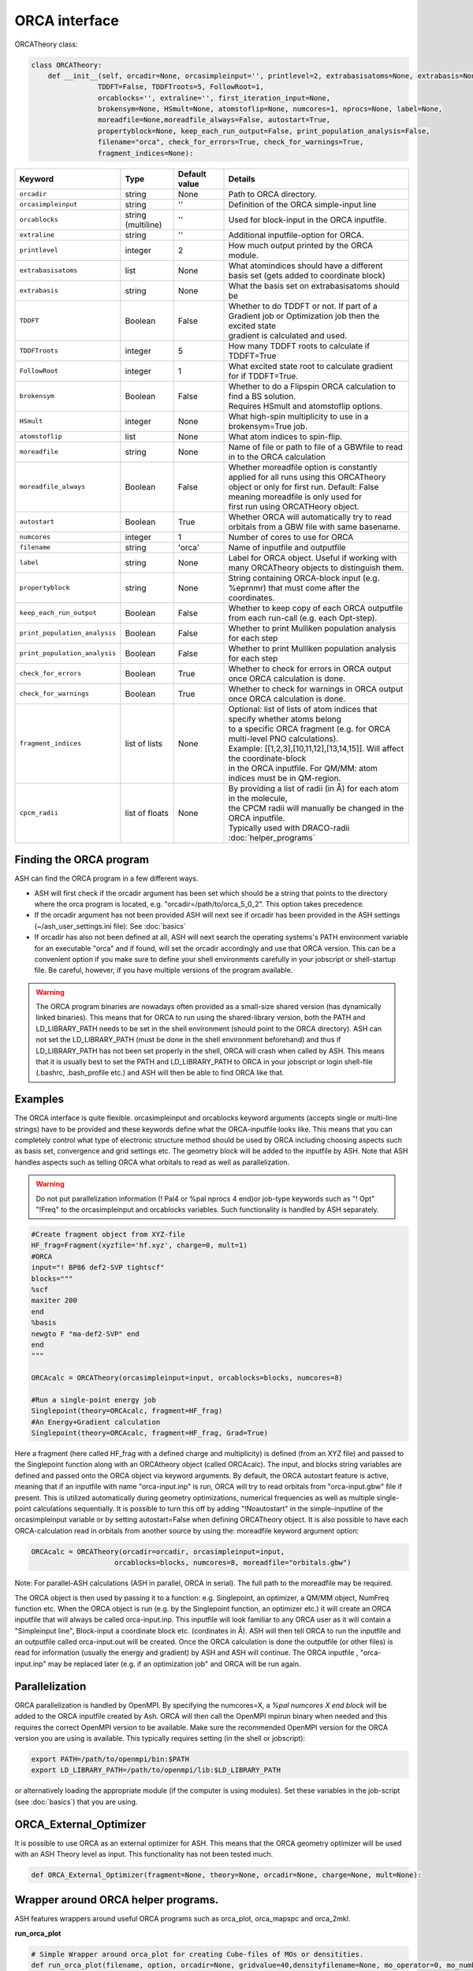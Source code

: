 ORCA interface
======================================

ORCATheory class:

.. code-block:: python
    
  class ORCATheory:
      def __init__(self, orcadir=None, orcasimpleinput='', printlevel=2, extrabasisatoms=None, extrabasis=None, 
                  TDDFT=False, TDDFTroots=5, FollowRoot=1,
                  orcablocks='', extraline='', first_iteration_input=None, 
                  brokensym=None, HSmult=None, atomstoflip=None, numcores=1, nprocs=None, label=None, 
                  moreadfile=None,moreadfile_always=False, autostart=True,
                  propertyblock=None, keep_each_run_output=False, print_population_analysis=False, 
                  filename="orca", check_for_errors=True, check_for_warnings=True,
                  fragment_indices=None):

.. list-table::
   :widths: 15 15 15 60
   :header-rows: 1

   * - Keyword
     - Type
     - Default value
     - Details
   * - ``orcadir``
     - string
     - None
     - Path to ORCA directory.
   * - ``orcasimpleinput``
     - string
     - ''
     - Definition of the ORCA simple-input line
   * - ``orcablocks``
     - string (multiline)
     - ''
     - Used for block-input in the ORCA inputfile.
   * - ``extraline``
     - string
     - ''
     - Additional inputfile-option for ORCA.
   * - ``printlevel``
     - integer
     - 2
     - How much output printed by the ORCA module.
   * - ``extrabasisatoms``
     - list
     - None
     - What atomindices should have a different basis set (gets added to coordinate block)
   * - ``extrabasis``
     - string
     - None
     - What the basis set on extrabasisatoms should be
   * - ``TDDFT``
     - Boolean
     - False
     - | Whether to do TDDFT or not. If part of a Gradient job or Optimization job then the excited state
       | gradient is calculated and used.
   * - ``TDDFTroots``
     - integer
     - 5
     - How many TDDFT roots to calculate if TDDFT=True
   * - ``FollowRoot``
     - integer
     - 1
     - What excited state root to calculate gradient for if TDDFT=True.
   * - ``brokensym``
     - Boolean
     - False
     - | Whether to do a Flipspin ORCA calculation to find a BS solution. 
       | Requires HSmult and atomstoflip options.
   * - ``HSmult``
     - integer
     - None
     - What high-spin multiplicity to use in a brokensym=True job.
   * - ``atomstoflip``
     - list
     - None
     - What atom indices to spin-flip.
   * - ``moreadfile``
     - string
     - None
     - Name of file or path to file of a GBWfile to read in to the ORCA calculation
   * - ``moreadfile_always``
     - Boolean
     - False
     - | Whether moreadfile option is constantly applied for all runs using this ORCATheory
       | object or only for first run. Default: False meaning moreadfile is only used for 
       | first run using ORCATHeory object.
   * - ``autostart``
     - Boolean
     - True
     - Whether ORCA will automatically try to read orbitals from a GBW file with same basename.
   * - ``numcores``
     - integer
     - 1
     - Number of cores to use for ORCA
   * - ``filename``
     - string
     - 'orca'
     - Name of inputfile and outputfile
   * - ``label``
     - string
     - None
     - Label for ORCA object. Useful if working with many ORCATheory objects to distinguish them.
   * - ``propertyblock``
     - string
     - None
     - String containing ORCA-block input (e.g. %eprnmr) that must come after the coordinates.
   * - ``keep_each_run_output``
     - Boolean
     - False
     - Whether to keep copy of each ORCA outputfile from each run-call (e.g. each Opt-step).
   * - ``print_population_analysis``
     - Boolean
     - False
     - Whether to print Mulliken population analysis for each step
   * - ``print_population_analysis``
     - Boolean
     - False
     - Whether to print Mulliken population analysis for each step
   * - ``check_for_errors``
     - Boolean
     - True
     - Whether to check for errors in ORCA output once ORCA calculation is done.
   * - ``check_for_warnings``
     - Boolean
     - True
     - Whether to check for warnings in ORCA output once ORCA calculation is done.
   * - ``fragment_indices``
     - list of lists
     - None
     - | Optional: list of lists of atom indices that specify whether atoms belong 
       | to a specific ORCA fragment (e.g. for ORCA multi-level PNO calculations). 
       | Example: [[1,2,3],[10,11,12],[13,14,15]]. Will affect the coordinate-block
       | in the ORCA inputfile. For QM/MM: atom indices must be in QM-region. 
   * - ``cpcm_radii``
     - list of floats
     - None
     - | By providing a list of radii (in Å) for each atom in the molecule, 
       | the CPCM radii will manually be changed in the ORCA inputfile. 
       | Typically used with DRACO-radii :doc:`helper_programs`

################################
Finding the ORCA program
################################

ASH can find the ORCA program in a few different ways.

- ASH will first check if the orcadir argument has been set which should be a string that points to the directory where the orca program is located, e.g. "orcadir=/path/to/orca_5_0_2". This option takes precedence.
- If the orcadir argument has not been provided ASH will next see if orcadir has been provided in the ASH settings (~/ash_user_settings.ini file): See :doc:`basics`
- If orcadir has also not been defined at all, ASH will next search the operating systems's PATH environment variable for an executable "orca" and if found, will set the orcadir accordingly and use that ORCA version.  This can be a convenient option if you make sure to define your shell environments carefully in your jobscript or shell-startup file. Be careful, however, if you have multiple versions of the program available.


.. warning:: The ORCA program binaries are nowadays often provided as a small-size shared version (has dynamically linked binaries). This means that for ORCA to run using the shared-library version, both the PATH and LD_LIBRARY_PATH needs to be set in the shell environment (should point to the ORCA directory).
  ASH can not set the LD_LIBRARY_PATH (must be done in the shell environment beforehand) and thus if LD_LIBRARY_PATH has not been set properly in the shell, ORCA will crash when called by ASH.
  This means that it is usually best to set the PATH and LD_LIBRARY_PATH to ORCA in your jobscript or login shell-file (.bashrc, .bash_profile etc.) and ASH will then be able to find ORCA like that.


################################################################################
Examples
################################################################################

The ORCA interface is quite flexible. orcasimpleinput and orcablocks keyword arguments (accepts single or multi-line strings) have to be provided and these keywords define what the ORCA-inputfile looks like. 
This means that you can completely control what type of electronic structure method should be used by ORCA including choosing aspects such as basis set, convergence and grid settings etc.
The geometry block will be added to the inputfile by ASH.
Note that ASH handles aspects such as telling ORCA what orbitals to read as well as parallelization.

.. warning:: Do not put parallelization information (! Pal4 or %pal nprocs 4 end)or job-type keywords such as "! Opt" "!Freq" to the orcasimpleinput and orcablocks variables. 
  Such functionality is handled by ASH separately.

.. code-block:: python

    #Create fragment object from XYZ-file
    HF_frag=Fragment(xyzfile='hf.xyz', charge=0, mult=1)
    #ORCA
    input="! BP86 def2-SVP tightscf"
    blocks="""
    %scf
    maxiter 200
    end
    %basis
    newgto F "ma-def2-SVP" end
    end
    """

    ORCAcalc = ORCATheory(orcasimpleinput=input, orcablocks=blocks, numcores=8)

    #Run a single-point energy job
    Singlepoint(theory=ORCAcalc, fragment=HF_frag)
    #An Energy+Gradient calculation
    Singlepoint(theory=ORCAcalc, fragment=HF_frag, Grad=True)



Here a fragment (here called HF_frag with a defined charge and multiplicity) is defined (from an XYZ file) and passed to the Singlepoint function along with an ORCAtheory object (called ORCAcalc). The input, and blocks string variables are defined and passed onto the ORCA object via keyword arguments. 
By default, the ORCA autostart feature is active, meaning that if an inputfile with name "orca-input.inp" is run, ORCA will
try to read orbitals from "orca-input.gbw" file if present. This is utilized automatically during geometry optimizations, numerical frequencies as well
as multiple single-point calculations sequentially. It is possible to turn this off by adding "!Noautostart" in the simple-inputline of the orcasimpleinput variable or by setting autostart=False when defining ORCATheory object.
It is also possible to have each ORCA-calculation read in orbitals from another source by using the: moreadfile keyword argument option:

.. code-block:: python

    ORCAcalc = ORCATheory(orcadir=orcadir, orcasimpleinput=input,
                        orcablocks=blocks, numcores=8, moreadfile="orbitals.gbw")


Note: For parallel-ASH calculations (ASH in parallel, ORCA in serial). The full path to the moreadfile may be required.


The ORCA object is then used by passing it to a function: e.g. Singlepoint, an optimizer, a QM/MM object, NumFreq function etc.
When the ORCA object is run (e.g. by the Singlepoint function, an optimizer etc.) it will create an ORCA inputfile
that will always be called orca-input.inp. This inputfile will look familiar to any ORCA user as it will contain a "Simpleinput line", Block-input
a coordinate block etc. (cordinates in Å). ASH will then tell ORCA to run the inputfile and an outputfile called orca-input.out will be created.
Once the ORCA calculation is done the outputfile (or other files) is read for information (usually the energy and gradient) by ASH
and ASH will continue. The ORCA inputfile , "orca-input.inp" may be replaced later (e.g. if an optimization job" and ORCA
will be run again.


################################################################################
Parallelization
################################################################################

ORCA parallelization is handled by OpenMPI. By specifying the numcores=X, a *%pal numcores X end block* will be added to the
ORCA inputfile created by Ash. ORCA will then call the OpenMPI mpirun binary when needed and this requires the
correct OpenMPI version to be available.
Make sure the recommended OpenMPI version for the ORCA version you are using is available. This typically requires
setting (in the shell or jobscript):

.. code-block:: text

  export PATH=/path/to/openmpi/bin:$PATH
  export LD_LIBRARY_PATH=/path/to/openmpi/lib:$LD_LIBRARY_PATH

or alternatively loading the appropriate module (if the computer is using modules). 
Set these variables in the job-script (see :doc:`basics`) that you are using.


################################################################################
ORCA_External_Optimizer
################################################################################

It is possible to use ORCA as an external optimizer for ASH. 
This means that the ORCA geometry optimizer will be used with an ASH Theory level as input.
This functionality has not been tested much.

.. code-block:: python

  def ORCA_External_Optimizer(fragment=None, theory=None, orcadir=None, charge=None, mult=None):


################################################################################
Wrapper around ORCA helper programs.
################################################################################

ASH features wrappers around useful ORCA programs such as orca_plot, orca_mapspc and orca_2mkl.

**run_orca_plot**

.. code-block:: python

  # Simple Wrapper around orca_plot for creating Cube-files of MOs or densitities.
  def run_orca_plot(filename, option, orcadir=None, gridvalue=40,densityfilename=None, mo_operator=0, mo_number=None):

**run_orca_mapspc**
  
  .. code-block:: python
    
    # Simple Wrapper around orca_mapspc to create a broadened spectrum from a ORCA outputfile (creates .dat and .stk files)
    def run_orca_mapspc(filename, option, start=0.0, end=100, unit='eV', broadening=1.0, points=5000, orcadir=None):

**make_molden_file_ORCA**

  .. code-block:: python

    #Make a Molden file from ORCA GBW file (uses orca_2mkl)
    def make_molden_file_ORCA(GBWfile, orcadir=None):

################################################################################
ORCA fragment guess
################################################################################

It is possible to use the function **orca_frag_guess** to divide an ASH fragment into two fragments, run an ORCA calculation on each fragment
using an ORCATheory level and then combine the orbitals from the two fragments into a single GBW file (uses orca_mergefrag). 
This could be utilized to make a more accurate guess of the whole system.

  .. code-block:: python

    #Make an ORCA fragment guess. Returns name of GBW-file created ("orca_frag_guess.gbw")
    def orca_frag_guess(fragment=None, theory=None, A_indices=None, B_indices=None, A_charge=None, B_charge=None, A_mult=None, B_mult=None):


################################################################################
ORCA_JSON 
################################################################################

Since ORCA 6.0, ORCA-JSON feature has become more powerful, allowing for extracting MOs and all integrals from an ORCA GBW-file.
ASH features a few functions for conveniently creating or reading ORCA-JSON files.

.. code-block:: python

  #Wrapper around orca_2json to create JSON file from ORCA GBW file
  def create_ORCA_json_file(file, orcadir=None, format="json", basis_set=True, mo_coeffs=True, one_el_integrals=True,
                            two_el_integrals=False, two_el_integrals_type="ALL", dipole_integrals=False, full_int_transform=False):

  #Read ORCA json file: MO-coefficients, MO-energies, basis set, H,S,T matrices, 2-electron ints, densities etc.
  #Returns a dictionary with all information
  def read_ORCA_json_file(file):

  #Read ORCA MSPack (JSON-like binary format) file
  #Returns a dictionary with all information
  def read_ORCA_msgpack_file(file):

  #Read ORCA BSON (JSON-like binary format) file
  #Returns a dictionary with all information
  def read_ORCA_bson_file(file):

  #Get densities from data dictionary (from read_ORCA_json_file)
  def get_densities_from_ORCA_json(data):

  #Grab ORCA wfn from jsonfile or data-dictionary
  def grab_ORCA_wfn(data=None, jsonfile=None, density=None):

  #Reverse JSON to GBW
  def create_GBW_from_json_file(jsonfile, orcadir=None):

.. warning::  Do note that if the GBW-file contains a ROHF wavefunction then this will most likely not work due to the lack of ORCA-JSON handling for ROHF.

################################################################################
Creating FCIDUMP file from ORCA
################################################################################

The ORCA-JSON functionality can be utilized to create FCIDUMP files using the function **create_ORCA_FCIDUMP**.

.. code-block:: python

  def create_ORCA_FCIDUMP(gbwfile, header_format="FCIDUMP", filename="FCIDUMP_ORCA", orca_json_format="msgpack",
                          int_threshold=1e-16,  mult=1, full_int_transform=False,
                          convert_UHF_to_ROHF=True):

Examples:

.. code-block:: python

  # Create standard FCIDUMP file from ORCA GBW-file
  create_ORCA_FCIDUMP("orca.gbw", header_format="FCIDUMP", filename="FCIDUMP_ORCA",
                        int_threshold=1e-16, scf_type="RHF", mult=1)
  # Create MRCC-style FCIDUMP-file (fort.55) from ORCA GBW-file
  create_ORCA_FCIDUMP("orca.gbw", header_format="MRCC", int_threshold=1e-16, scf_type="RHF", mult=1)

.. warning::  Do note that if the GBW-file contains a ROHF wavefunction then this will most likely not work due to the lack of ORCA-JSON handling for ROHF.

.. warning:: If a UHF/UKS WF is found, then this is currently not handled. However, the convert_UHF_to_ROHF keyword can be set to True to make a naive conversion of UHF/UKS to ROHF.
  
################################################################################
Workflow to automate ORCA-orbital creation
################################################################################

ORCA is capable of producing various type of orbitals such as SCF-orbitals (RHF,UHF,ROHF etc.), MP2 natural orbitals, CC natural orbitals,
MRCI natural orbitals. The latter type of orbitals require a bit of know-how.
To automate the creation of these orbitals, ASH features a function called **ORCA_orbital_setup**.

.. code-block:: python

  #Function to prepare ORCA orbitals for another ORCA calculation
  def ORCA_orbital_setup(orbitals_option=None, fragment=None, basis=None, basisblock="", extrablock="", extrainput="", label="frag",
          MP2_density=None, MDCI_density=None, memory=10000, numcores=1, charge=None, mult=None, moreadfile=None,
          gtol=2.50e-04, nmin=1.98, nmax=0.02, CAS_nel=None, CAS_norb=None,CASCI=False, natorb_iterations=None,
          FOBO_excitation_options=None, MRCI_natorbiterations=0, MRCI_tsel=1e-6,
          ROHF=False, ROHF_case=None, MP2_nat_step=False, MREOMtype="MR-EOM",
          NMF=False, NMF_sigma=None):

Example on how to get CCSD natural orbitals from an unrelaxed CCSD density:

.. code-block:: python

  newmofile, nat_occupations = ORCA_orbital_setup(orbitals_option="CCSD", fragment=frag, label="CCSD" 
                basis="def2-SVP", MDCI_density="unrelaxed", charge=0, mult=1)
  # Returns name of the MO-file (here called CCSD_orca.mdci.nat)

################################################################################
Useful ORCA functions
################################################################################

In addition to the ORCATheory class, there are a number of built-in functions in ASH that are useful for ORCA functionlaity.
For example functions to grab specific information from an ORCA outputfile etc.
To use most these functions, the module has to be loaded first: 

.. code-block:: python

  from ash.interfaces.interface_ORCA.py import *


Functions for grabbing information from ORCA outputfiles:

.. code-block:: python

  #Simple function that grabs elements and coordinates from ORCA outputfile
  def grab_coordinates_from_ORCA_output(filename):

  #Grab Final single point energy. Ignoring possible encoding errors in file
  def ORCAfinalenergygrab(file, errors='ignore'):

  #Grab multiple Final single point energies in output. e.g. new_job calculation
  def finalenergiesgrab(file):

  #Grab SCF energy (non-dispersion corrected)
  def scfenergygrab(file):

  #Grab HF and correlation energies from ORCA output
  def grab_HF_and_corr_energies(file, DLPNO=False, F12=False):

  #Grab energies from unrelaxed scan in ORCA (paras block type)
  def grabtrajenergies(filename):

  #Grab ORCA timings. Return dictionary
  def ORCAtimingsgrab(file):

  #Grab gradient from ORCA engrad file
  def ORCAgradientgrab(engradfile):

  #Grab pointcharge gradient from ORCA pcgrad file
  def ORCApcgradientgrab(pcgradfile):

  #Grab XES state energies and intensities from ORCA output
  def xesgrab(file):

  #Grab TDDFT state energies from ORCA output
  def tddftgrab(file):

  #Grab TDDFT state intensities from ORCA output
  def tddftintens_grab(file):

  #Grab TDDFT orbital pairs from ORCA output
  def tddft_orbitalpairs_grab(file):

  #Grab molecular orbital energies from ORCA outputfile
  def MolecularOrbitalGrab(file):

  #Grab QRO energies from ORCA outputfile
  def QRO_occ_energies_grab(filename):

  #Grab <S**2> expectation values from outputfile
  def grab_spin_expect_values_ORCA(file):

  #Grab MP2 natural occupations from ORCA outputfile
  def MP2_natocc_grab(filename):

  #Grab SCF FOD occupations from ORCA outputfile
  def SCF_FODocc_grab(filename):

  #Grab CASSCF natural occupations from ORCA outputfile
  def CASSCF_natocc_grab(filename):

  #Find localized orbitals in ORCA outputfile for a given element. Returns orbital indices (to be fed into run_orca_plot)
  def orblocfind(outputfile, atomindex_strings=None, popthreshold=0.1):

  #Grab spin populations from ORCA outputfile
  def grabspinpop_ORCA(chargemodel,outputfile):

  #Grab atomic charges from ORCA outputfile
  def grabatomcharges_ORCA(chargemodel,outputfile):

  #Grab IPs from an EOM-IP calculation and also largest singles amplitudes.
  def grabEOMIPs(file):

  #Grab electric field gradients from ORCA outputfile
  def grab_EFG_from_ORCA_output(filename):

  #Grab ICE-WF info from CASSCF job
  def ICE_WF_size(filename):

  #Grab ICE-WF CFG info from CI job
  def ICE_WF_CFG_CI_size(filename):

  #Reading stability analysis from output. Returns true if stab-analysis good, otherwise falsee
  def check_stability_in_output(file):

Functions related to ORCA Hessian files:

.. code-block:: python

  #write ORCA-style Hessian file
  def write_ORCA_Hessfile(hessian, coords, elems, masses, hessatoms,outputname):

  #Function to grab Hessian from ORCA-Hessian file. Returns 2d Numpy array
  def Hessgrab(hessfile):

  #Grab coordinates from ORCA-Hessian file. Returns elements and coordinates.
  def grabcoordsfromhessfile(hessfile):

  #Function to grab masses and elements from an ORCA Hessian file
  def masselemgrab(hessfile):

  #Read ORCA Hessian-file and return Hessian, elems, coords and masses
  def read_ORCA_Hessian(hessfile):

  #Grab frequencies from ORCA-Hessian file
  def ORCAfrequenciesgrab(hessfile):


Functions for creating ORCA inputfiles:

.. code-block:: python

  #Create PC-embedded ORCA inputfile from elems,coords, input, charge, mult,pointcharges
  def create_orca_input_pc(name,elems,coords,orcasimpleinput,orcablockinput,charge,mult, Grad=False, extraline='',
                          HSmult=None, atomstoflip=None, Hessian=False, extrabasisatoms=None, extrabasis=None,
                          moreadfile=None, propertyblock=None, fragment_indices=None):

  #Create simple ORCA inputfile from elems,coords, input, charge, mult,pointcharges
  def create_orca_input_plain(name,elems,coords,orcasimpleinput,orcablockinput,charge,mult, Grad=False, Hessian=False, extraline='',
                              HSmult=None, atomstoflip=None, extrabasis=None, extrabasisatoms=None, moreadfile=None, propertyblock=None,
                              ghostatoms=None, dummyatoms=None,fragment_indices=None):

  # Create ORCA pointcharge file based on provided list of elems and coords (MM region elems and coords) and list of point charges of MM atoms
  def create_orca_pcfile(name,coords,listofcharges):

  # Chargemodel select. Creates ORCA-inputline with appropriate keywords
  def chargemodel_select(chargemodel):


Functions for other ORCA functionality:

.. code-block:: python

  #Print gradient in ORCA format to disk
  def print_gradient_in_ORCAformat(energy,gradient,basename):


################################################################################
Useful ORCA workflows
################################################################################

Examples of useful ways to automate various ORCA calculations.


**Plot ORCA-calculated spectra (using orca_mapspc) and normalize**

Uses ASH functions: **grab_coordinates_from_ORCA_output**, **run_orca_mapspc**, **read_datafile**, **write_datafile**

.. code-block:: python

  from ash import *
  import glob

  #Simple ASH script to plot XES spectra from multiple ORCA XES-job outputfiles and normalize w.r.t. to number of absorber elements
  absorber_element="Fe"

  #orca_mapspc settings
  orca_mapspc_option='XESQ'
  broadening=1.0
  numpoints=5000
  start_value=0
  end_value=8000
  unit='eV'

  #Loop over ORCA outputfiles and run orca_mapspc
  for outfile in glob.glob("*.out"):
      print("Outfile:", outfile)
      #Get number of absorber elements in molecule from outputfile
      elems,coords = grab_coordinates_from_ORCA_output(outfile)
      elementcount = elems.count(absorber_element)
      print(f"Number of {absorber_element} atoms in file:", elementcount)
      #Get XES .at and .stk files via orca_mapspc
      run_orca_mapspc(outfile, orca_mapspc_option, start=start_value, end=end_value, unit=unit, broadening=broadening, points=numpoints)
      #Read .dat file. Get x and y values as numpy arrays
      x, y = read_datafile(outfile+".xesq.dat")
      #Scale y-values
      scalingfactor=elementcount
      write_datafile(x,y/scalingfactor, filename=outfile+f"_SCALED_by_{scalingfactor}.xesq.dat")
      #Read .stk file
      x, y = read_datafile(outfile+".xesq.stk")
      #Scale y-values
      write_datafile(x,y/scalingfactor, filename=outfile+f"_SCALED_by_{scalingfactor}.xesq.stk")
  #
